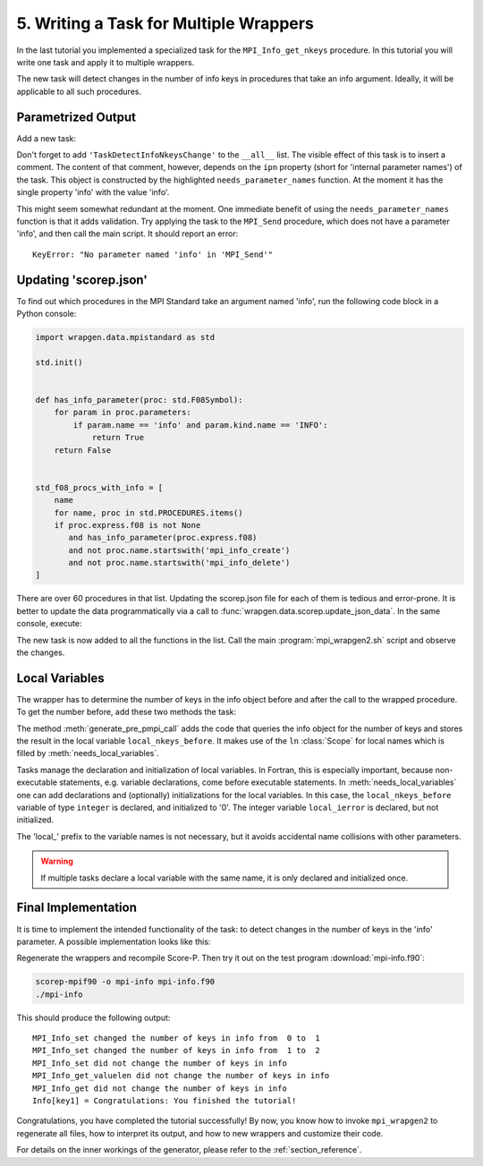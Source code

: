 5. Writing a Task for Multiple Wrappers
=======================================

In the last tutorial you implemented a specialized task for the
``MPI_Info_get_nkeys`` procedure. In this tutorial you will write one task and
apply it to multiple wrappers.

The new task will detect changes in the number of info keys in procedures that
take an info argument. Ideally, it will be applicable to all such procedures.


Parametrized Output
-------------------

Add a new task:

.. code-block:: python
   :caption: wrapgen/generator/f08/wrapper_tasks/common.py
   :emphasize-lines: 3-4

     class TaskDetectInfoNkeysChange(F08Task):

        def needs_parameter_names(self) -> Scope[str]:
            return self.make_parameter_name_mapping('info')

        def generate_comment(self) -> GeneratorOutput:
            yield f"!> Detects changes in the number of keys in {self.ipn.info} and prints those to the console\n"

Don't forget to add ``'TaskDetectInfoNkeysChange'`` to the ``__all__`` list.
The visible effect of this task is to insert a comment. The content of that
comment, however, depends on the ``ipn`` property (short for 'internal parameter
names') of the task. This object is constructed by the highlighted
``needs_parameter_names`` function. At the moment it has the single property 'info'
with the value 'info'.

This might seem somewhat redundant at the moment. One immediate benefit of using
the ``needs_parameter_names`` function is that it adds validation. Try applying the
task to the ``MPI_Send`` procedure, which does not have a parameter 'info', and
then call the main script. It should report an error:

::

    KeyError: "No parameter named 'info' in 'MPI_Send'"


Updating 'scorep.json'
----------------------

To find out which procedures in the MPI Standard take an argument named 'info',
run the following code block in a Python console:

.. code-block:: python

   import wrapgen.data.mpistandard as std

   std.init()


   def has_info_parameter(proc: std.F08Symbol):
       for param in proc.parameters:
           if param.name == 'info' and param.kind.name == 'INFO':
               return True
       return False


   std_f08_procs_with_info = [
       name
       for name, proc in std.PROCEDURES.items()
       if proc.express.f08 is not None
          and has_info_parameter(proc.express.f08)
          and not proc.name.startswith('mpi_info_create')
          and not proc.name.startswith('mpi_info_delete')
   ]

There are over 60 procedures in that list. Updating the scorep.json file for
each of them is tedious and error-prone. It is better to update the data
programmatically via a call to :func:`wrapgen.data.scorep.update_json_data`.
In the same console, execute:

.. code-block:: python
   :emphasize-lines: 12

   import wrapgen.data.scorep as scp

   def my_update(scorep_data):
       for p in filter(lambda x: x in scorep_data, std_f08_procs_with_info):
           if 'tasks' not in scorep_data[p]:
               scorep_data[p]['tasks'] = list()
           scorep_data[p]['tasks'] = [t for t in scorep_data[p]['tasks'] if t['typename'] != 'TaskDefault']
           scorep_data[p]['tasks'].append({"typename": "TaskDetectInfoNkeysChange"})
           print(f"Appended TaskDetectInfoNkeysChange to '{p}'")
       return scorep_data

   scp.update_json_data(update_function=my_update)

The new task is now added to all the functions in the list. Call the main
:program:`mpi_wrapgen2.sh` script and observe the changes.


Local Variables
---------------

The wrapper has to determine the number of keys in the info object before and
after the call to the wrapped procedure. To get the number before, add these
two methods the task:

.. code-block:: python
   :caption: wrapgen/generator/f08/wrapper_tasks/common.py

    def needs_local_variables(self) -> Dict[str, FortranVariable]:
        return Scope.from_named_items(
            FortranVariable(
                parameter=FortranArgument.new(
                    name='local_nkeys_before',
                    type_name='integer'),
                initial_value='0'),
            FortranVariable(
                parameter=FortranArgument.new(
                    name='local_ierror',
                    type_name='integer')))

    def generate_pre_pmpi_call(self) -> GeneratorOutput:
        yield f"call PMPI_Info_get_nkeys({self.ipn.info}, {self.ln.local_nkeys_before}, {self.ln.local_ierror})\n"

The method :meth:`generate_pre_pmpi_call` adds the code that queries the info
object for the number of keys and stores the result in the local variable
``local_nkeys_before``. It makes use of the ``ln`` :class:`Scope` for local names
which is filled by :meth:`needs_local_variables`.

Tasks manage the declaration and initialization of local variables. In Fortran,
this is especially important, because non-executable statements, e.g. variable
declarations, come before executable statements. In :meth:`needs_local_variables`
one can add declarations and (optionally) initializations for the local
variables. In this case, the ``local_nkeys_before`` variable of type ``integer``
is declared, and initialized to '0'. The integer variable ``local_ierror`` is
declared, but not initialized.

The 'local\_' prefix to the variable names is not necessary, but it avoids
accidental name collisions with other parameters.

.. warning::

    If multiple tasks declare a local variable with the same name, it is only
    declared and initialized once.


Final Implementation
--------------------

It is time to implement the intended functionality of the task: to detect
changes in the number of keys in the 'info' parameter. A possible implementation
looks like this:

.. code-block:: python
   :caption: wrapgen/generator/f08/wrapper_tasks/common.py

   class TaskDetectInfoNkeysChange(F08Task):
       def needs_parameter_names(self) -> Scope[str]:
           return self.make_parameter_name_mapping('info', 'ierror')

       def generate_comment(self) -> GeneratorOutput:
           yield f"!> Detects changes in the number of keys in {self.ipn.info} and prints those to the console\n"

       def needs_local_variables(self) -> Dict[str, FortranVariable]:
           return Scope.from_named_items(
               FortranVariable(
                   parameter=FortranArgument.new(
                       name='local_nkeys_before',
                       type_name='integer'),
                   initial_value='0'),
               FortranVariable(
                   parameter=FortranArgument.new(
                       name='local_nkeys_after',
                       type_name='integer'),
                   initial_value='0'),
               FortranVariable(
                   parameter=FortranArgument.new(
                       name='local_ierror',
                       type_name='integer')))

       def get_nkeys(self, store_into):
           return f"call PMPI_Info_get_nkeys({self.ipn.info}, {store_into}, {self.ln.local_ierror})\n"

       def generate_pre_pmpi_call(self) -> GeneratorOutput:
           yield self.get_nkeys(self.ln.local_nkeys_before)

       def generate_post_pmpi_call(self) -> GeneratorOutput:
           yield self.get_nkeys(self.ln.local_nkeys_after)
           yield f"""\
   if ({self.ln.local_nkeys_before} .ne. {self.ln.local_nkeys_after}) then
       print '(a, " changed the number of keys in ", a, " from ", i2, " to ", i2)', '{self.scp_procedure.std_name}', '{self.ipn.info}', {self.ln.local_nkeys_before}, {self.ln.local_nkeys_after}
   else
       print '(a," did not change the number of keys in ", a)', '{self.scp_procedure.std_name}', '{self.ipn.info}'
   end if
   """

Regenerate the wrappers and recompile Score-P. Then try it out on the test
program :download:`mpi-info.f90`:

.. code-block:: sh

   scorep-mpif90 -o mpi-info mpi-info.f90
   ./mpi-info


This should produce the following output:

::

   MPI_Info_set changed the number of keys in info from  0 to  1
   MPI_Info_set changed the number of keys in info from  1 to  2
   MPI_Info_set did not change the number of keys in info
   MPI_Info_get_valuelen did not change the number of keys in info
   MPI_Info_get did not change the number of keys in info
   Info[key1] = Congratulations: You finished the tutorial!


Congratulations, you have completed the tutorial successfully! By now, you know
how to invoke ``mpi_wrapgen2`` to regenerate all files, how to interpret its
output, and how to new wrappers and customize their code.

For details on the inner workings of the generator, please refer to the
:ref:`section_reference`.

